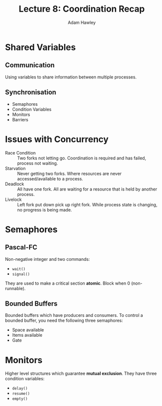 #+TITLE: Lecture 8: Coordination Recap
#+AUTHOR: Adam Hawley

* Shared Variables
** Communication
Using variables to share information between multiple processes.

** Synchronisation
   - Semaphores
   - Condition Variables
   - Monitors
   - Barriers
 
* Issues with Concurrency
- Race Condition :: Two forks not letting go. Coordination is required and has failed, process not waiting.
- Starvation :: Never getting two forks. Where resources are never accessed/available to a process.
- Deadlock :: All have one fork. All are waiting for a resource that is held by another process.
- Livelock :: Left fork put down pick up right fork. While process state is changing, no progress is being made.

* Semaphores 
** Pascal-FC
Non-negative integer and two commands:
- ~wait()~
- ~signal()~
They are used to make a critical section *atomic*.
Block when 0 (non-runnable).
** Bounded Buffers
Bounded buffers which have producers and consumers.
To control a bounded buffer, you need the following three semaphores:
- Space available
- Items available
- Gate

* Monitors
Higher level structures which guarantee *mutual exclusion*.
They have three condition variables:
- ~delay()~
- ~resume()~
- ~empty()~

